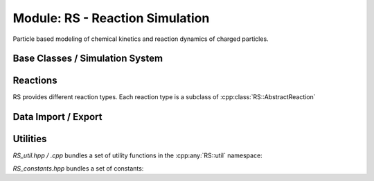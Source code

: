 .. _modules-rs:

================================
Module: RS - Reaction Simulation
================================

Particle based modeling of chemical kinetics and reaction dynamics of charged particles. 

Base Classes / Simulation System
================================

.. doxygenclass:: RS::Simulation
    :members:
    :undoc-members:

.. doxygenclass:: RS::SimulationConfiguration
    :members:
    :undoc-members:

.. doxygenclass:: RS::ReactiveParticle
    :members:
    :undoc-members:


Reactions
=========

RS provides different reaction types. Each reaction type is a subclass of :cpp:class:`RS::AbstractReaction`

.. doxygenclass:: RS::AbstractReaction
    :members:
    :undoc-members:

.. doxygenclass:: RS::StaticReaction
    :members:
    :undoc-members:

.. doxygenclass:: RS::StaticThermalizingReaction
    :members:
    :undoc-members:

.. doxygenclass:: RS::SimpleCollisionStepReaction
    :members:
    :undoc-members:

.. doxygenclass:: RS::VantHoffReaction
    :members:
    :undoc-members:

.. doxygenclass:: RS::FieldDependentVantHoffReaction
    :members:
    :undoc-members:


Data Import / Export
====================

.. doxygenclass:: RS::ConfigFileParser
    :members:
    :undoc-members:

.. doxygenclass:: RS::ConcentrationFileWriter
    :members:
    :undoc-members:


Utilities
=========

`RS_util.hpp / .cpp` bundles a set of utility functions in the :cpp:any:`RS::util` namespace: 

.. doxygennamespace:: RS::util
   :undoc-members:

`RS_constants.hpp` bundles a set of constants: 

.. doxygenfile:: RS_constants.hpp